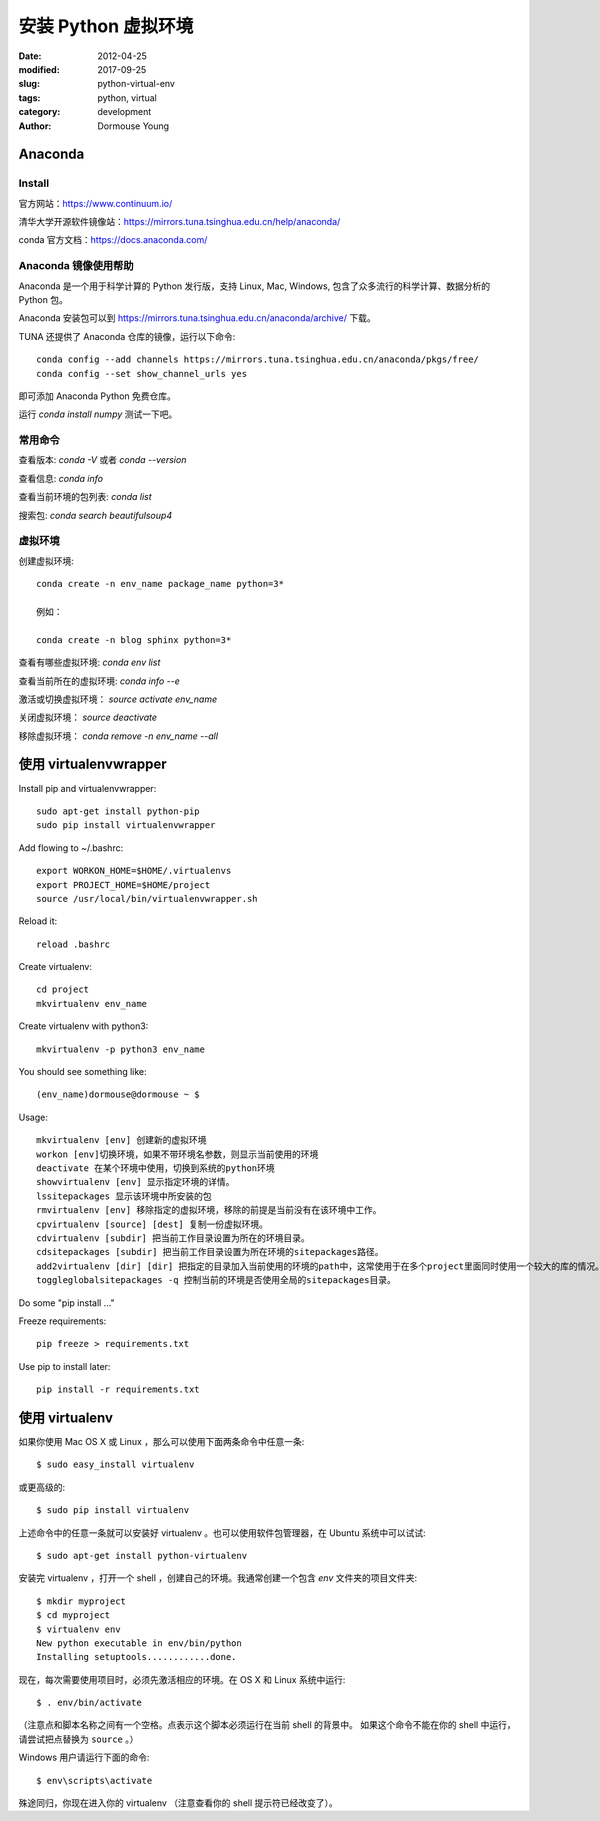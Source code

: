 安装 Python 虚拟环境
====================

:date: 2012-04-25
:modified: 2017-09-25
:slug: python-virtual-env
:tags: python, virtual
:category: development
:author: Dormouse Young

Anaconda
---------

Install
~~~~~~~~

官方网站：https://www.continuum.io/

清华大学开源软件镜像站：https://mirrors.tuna.tsinghua.edu.cn/help/anaconda/

conda 官方文档：https://docs.anaconda.com/

Anaconda 镜像使用帮助
~~~~~~~~~~~~~~~~~~~~~~~~~~~~~~~~

Anaconda 是一个用于科学计算的 Python 发行版，支持 Linux, Mac, Windows, 包含了众多流行的科学计算、数据分析的 Python 包。

Anaconda 安装包可以到 https://mirrors.tuna.tsinghua.edu.cn/anaconda/archive/ 下载。

TUNA 还提供了 Anaconda 仓库的镜像，运行以下命令::

    conda config --add channels https://mirrors.tuna.tsinghua.edu.cn/anaconda/pkgs/free/
    conda config --set show_channel_urls yes

即可添加 Anaconda Python 免费仓库。

运行 `conda install numpy` 测试一下吧。

常用命令
~~~~~~~~~~~~~~~~

查看版本: `conda -V` 或者 `conda --version`

查看信息: `conda info`

查看当前环境的包列表: `conda list`

搜索包: `conda search beautifulsoup4`

虚拟环境
~~~~~~~~~~~~~~~~~~~~

创建虚拟环境::

    conda create -n env_name package_name python=3*

    例如：

    conda create -n blog sphinx python=3*

查看有哪些虚拟环境: `conda env list`

查看当前所在的虚拟环境: `conda info --e`

激活或切换虚拟环境： `source activate env_name`

关闭虚拟环境： `source deactivate`

移除虚拟环境： `conda remove -n env_name --all`


使用 virtualenvwrapper
---------------------------------------------------

Install pip and virtualenvwrapper::

    sudo apt-get install python-pip
    sudo pip install virtualenvwrapper

Add flowing to ~/.bashrc::

    export WORKON_HOME=$HOME/.virtualenvs
    export PROJECT_HOME=$HOME/project
    source /usr/local/bin/virtualenvwrapper.sh

Reload it::

    reload .bashrc

Create virtualenv::

    cd project
    mkvirtualenv env_name

Create virtualenv with python3::

    mkvirtualenv -p python3 env_name

You should see something like::

    (env_name)dormouse@dormouse ~ $

Usage::

    mkvirtualenv [env] 创建新的虚拟环境
    workon [env]切换环境，如果不带环境名参数，则显示当前使用的环境
    deactivate 在某个环境中使用，切换到系统的python环境
    showvirtualenv [env] 显示指定环境的详情。
    lssitepackages 显示该环境中所安装的包
    rmvirtualenv [env] 移除指定的虚拟环境，移除的前提是当前没有在该环境中工作。
    cpvirtualenv [source] [dest] 复制一份虚拟环境。
    cdvirtualenv [subdir] 把当前工作目录设置为所在的环境目录。
    cdsitepackages [subdir] 把当前工作目录设置为所在环境的sitepackages路径。
    add2virtualenv [dir] [dir] 把指定的目录加入当前使用的环境的path中，这常使用于在多个project里面同时使用一个较大的库的情况。
    toggleglobalsitepackages -q 控制当前的环境是否使用全局的sitepackages目录。

Do some "pip install ..."

Freeze requirements::

    pip freeze > requirements.txt

Use pip to install later::

    pip install -r requirements.txt

使用 virtualenv
------------------------------------

如果你使用 Mac OS X 或 Linux ，那么可以使用下面两条命令中任意一条::

    $ sudo easy_install virtualenv

或更高级的::

    $ sudo pip install virtualenv

上述命令中的任意一条就可以安装好 virtualenv 。也可以使用软件包管理器，在
Ubuntu 系统中可以试试::

    $ sudo apt-get install python-virtualenv

安装完 virtualenv ，打开一个 shell ，创建自己的环境。我通常创建一个包含 `env`
文件夹的项目文件夹::

    $ mkdir myproject
    $ cd myproject
    $ virtualenv env
    New python executable in env/bin/python
    Installing setuptools............done.

现在，每次需要使用项目时，必须先激活相应的环境。在 OS X 和 Linux 系统中运行::

    $ . env/bin/activate

（注意点和脚本名称之间有一个空格。点表示这个脚本必须运行在当前 shell 的背景中。
如果这个命令不能在你的 shell 中运行，请尝试把点替换为 ``source`` 。）

Windows 用户请运行下面的命令::

    $ env\scripts\activate

殊途同归，你现在进入你的 virtualenv （注意查看你的 shell 提示符已经改变了）。

